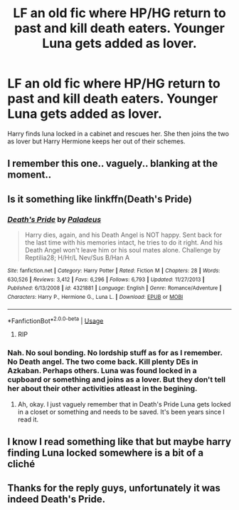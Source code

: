 #+TITLE: LF an old fic where HP/HG return to past and kill death eaters. Younger Luna gets added as lover.

* LF an old fic where HP/HG return to past and kill death eaters. Younger Luna gets added as lover.
:PROPERTIES:
:Author: HauntingCobbler
:Score: 24
:DateUnix: 1532151711.0
:DateShort: 2018-Jul-21
:FlairText: Request
:END:
Harry finds luna locked in a cabinet and rescues her. She then joins the two as lover but Harry Hermione keeps her out of their schemes.


** I remember this one.. vaguely.. blanking at the moment..
:PROPERTIES:
:Author: Wirenfeldt
:Score: 3
:DateUnix: 1532160302.0
:DateShort: 2018-Jul-21
:END:


** Is it something like linkffn(Death's Pride)
:PROPERTIES:
:Author: whalesftw
:Score: 2
:DateUnix: 1532180167.0
:DateShort: 2018-Jul-21
:END:

*** [[https://www.fanfiction.net/s/4321881/1/][*/Death's Pride/*]] by [[https://www.fanfiction.net/u/1110582/Paladeus][/Paladeus/]]

#+begin_quote
  Harry dies, again, and his Death Angel is NOT happy. Sent back for the last time with his memories intact, he tries to do it right. And his Death Angel won't leave him or his soul mates alone. Challenge by Reptilia28; H/Hr/L Nev/Sus B/Han A
#+end_quote

^{/Site/:} ^{fanfiction.net} ^{*|*} ^{/Category/:} ^{Harry} ^{Potter} ^{*|*} ^{/Rated/:} ^{Fiction} ^{M} ^{*|*} ^{/Chapters/:} ^{28} ^{*|*} ^{/Words/:} ^{630,526} ^{*|*} ^{/Reviews/:} ^{3,412} ^{*|*} ^{/Favs/:} ^{6,296} ^{*|*} ^{/Follows/:} ^{6,793} ^{*|*} ^{/Updated/:} ^{11/27/2013} ^{*|*} ^{/Published/:} ^{6/13/2008} ^{*|*} ^{/id/:} ^{4321881} ^{*|*} ^{/Language/:} ^{English} ^{*|*} ^{/Genre/:} ^{Romance/Adventure} ^{*|*} ^{/Characters/:} ^{Harry} ^{P.,} ^{Hermione} ^{G.,} ^{Luna} ^{L.} ^{*|*} ^{/Download/:} ^{[[http://www.ff2ebook.com/old/ffn-bot/index.php?id=4321881&source=ff&filetype=epub][EPUB]]} ^{or} ^{[[http://www.ff2ebook.com/old/ffn-bot/index.php?id=4321881&source=ff&filetype=mobi][MOBI]]}

--------------

*FanfictionBot*^{2.0.0-beta} | [[https://github.com/tusing/reddit-ffn-bot/wiki/Usage][Usage]]
:PROPERTIES:
:Author: FanfictionBot
:Score: 1
:DateUnix: 1532180185.0
:DateShort: 2018-Jul-21
:END:

**** RIP
:PROPERTIES:
:Author: Blight609
:Score: 2
:DateUnix: 1532224804.0
:DateShort: 2018-Jul-22
:END:


*** Nah. No soul bonding. No lordship stuff as for as I remember. No Death angel. The two come back. Kill plenty DEs in Azkaban. Perhaps others. Luna was found locked in a cupboard or something and joins as a lover. But they don't tell her about their other activities atleast in the begining.
:PROPERTIES:
:Author: HauntingCobbler
:Score: 1
:DateUnix: 1532192048.0
:DateShort: 2018-Jul-21
:END:

**** Ah, okay. I just vaguely remember that in Death's Pride Luna gets locked in a closet or something and needs to be saved. It's been years since I read it.
:PROPERTIES:
:Author: whalesftw
:Score: 2
:DateUnix: 1532230526.0
:DateShort: 2018-Jul-22
:END:


** I know I read something like that but maybe harry finding Luna locked somewhere is a bit of a cliché
:PROPERTIES:
:Author: DEFEATED_GUY
:Score: 1
:DateUnix: 1532405527.0
:DateShort: 2018-Jul-24
:END:


** Thanks for the reply guys, unfortunately it was indeed Death's Pride.
:PROPERTIES:
:Author: HauntingCobbler
:Score: 1
:DateUnix: 1533041125.0
:DateShort: 2018-Jul-31
:END:
